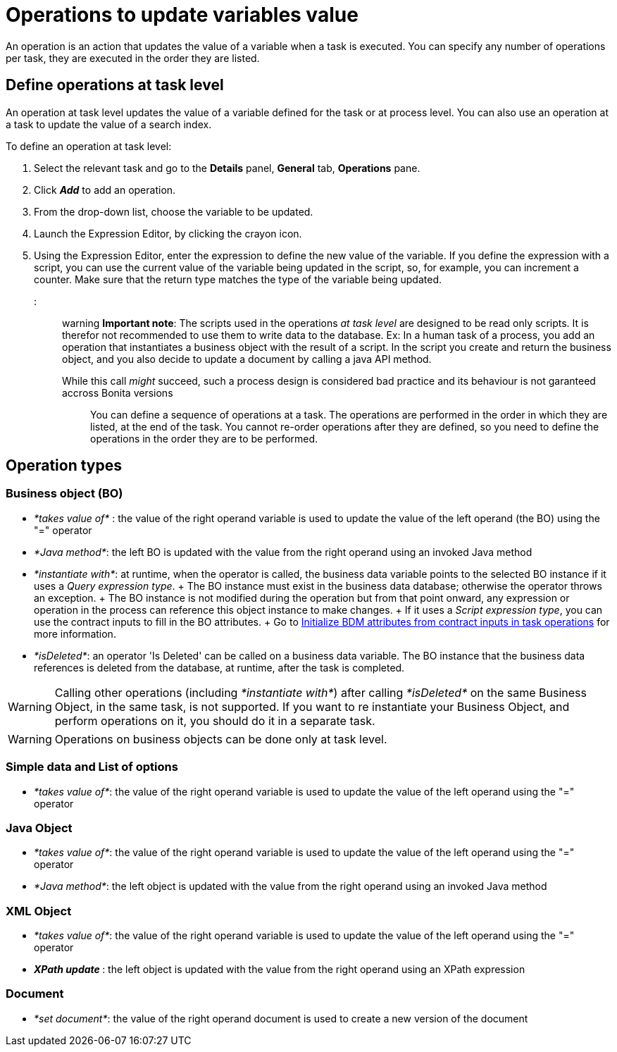 = Operations to update variables value

An operation is an action that updates the value of a variable when a task is executed.
You can specify any number of operations per task, they are executed in the order they are listed.

== Define operations at task level

An operation at task level updates the value of a variable defined for the task or at process level.
You can also use an operation at a task to update the value of a search index.

To define an operation at task level:

. Select the relevant task and go to the *Details* panel, *General* tab, *Operations* pane.
. Click *_Add_* to add an operation.
. From the drop-down list, choose the variable to be updated.
. Launch the Expression Editor, by clicking the crayon icon.
. Using the Expression Editor, enter the expression to define the new value of the variable.
If you define the expression with a script, you can use the current value of the variable being updated in the script, so, for example, you can increment a counter.
Make sure that the return type matches the type of the variable being updated.

::: warning *Important note*: The scripts used in the operations _at task level_ are designed to be read only scripts.
It is therefor not recommended to use them to write data to the database.
Ex: In a human task of a process, you add an operation that instantiates a business object with the result of a script.
In the script you create and return the business object, and you also decide to update a document by calling a java API method.
While this call _might_ succeed, such a process design is considered bad practice and its behaviour is not garanteed accross Bonita versions :::

You can define a sequence of operations at a task.
The operations are performed in the order in which they are listed, at the end of the task.
You cannot re-order operations after they are defined, so you need to define the operations in the order they are to be performed.

== Operation types

=== Business object (BO)

* _*takes value of*_ : the value of the right operand variable is used to update the value of the left operand (the BO) using the "=" operator
* _*Java method*_: the left BO is updated with the value from the right operand using an invoked Java method
* _*instantiate with*_: at runtime, when the operator is called, the business data variable points to the selected BO instance if it uses a _Query expression type_.
+  The BO instance must exist in the business data database;
otherwise the operator throws an exception.
+  The BO instance is not modified during the operation but from that point onward, any expression or operation in the process can reference this object instance to make changes.
+  If it uses a _Script expression type_, you can use the contract inputs to fill in the BO attributes.
+  Go to xref:define-and-deploy-the-bdm.adoc[Initialize BDM attributes from contract inputs in task operations] for more information.
* _*isDeleted*_: an operator 'Is Deleted' can be called on a business data variable.
The BO instance that the business data references is deleted from the database, at runtime, after the task is completed.

WARNING: Calling other operations (including _*instantiate with*_) after calling _*isDeleted*_ on the same Business Object, in the same task, is not supported.
If you want to re instantiate your Business Object, and perform operations on it, you should do it in a separate task.

WARNING: Operations on business objects can be done only at task level.

=== Simple data and List of options

* _*takes value of*_: the value of the right operand variable is used to update the value of the left operand using the "=" operator

=== Java Object

* _*takes value of*_: the value of the right operand variable is used to update the value of the left operand using the "=" operator
* _*Java method*_: the left object is updated with the value from the right operand using an invoked Java method

=== XML Object

* _*takes value of*_: the value of the right operand variable is used to update the value of the left operand using the "=" operator
* _**XPath update **_: the left object is updated with the value from the right operand using an XPath expression

=== Document

* _*set document*_: the value of the right operand document is used to create a new version of the document
